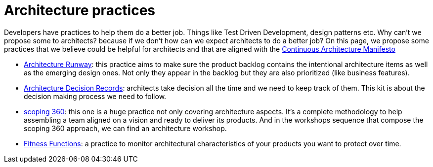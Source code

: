 = Architecture practices

Developers have practices to help them do a better job. Things like Test Driven Development, design patterns etc. Why can't we propose some to architects? because if we don't how can we expect architects to do a better job? On this page, we propose some practices that we believe could be helpful for architects and that are aligned with the xref:../manifest/manifesto.adoc[Continuous Architecture Manifesto]

* xref:architecture-runway.adoc[Architecture Runway]: this practice aims to make sure the product backlog contains the intentional architecture items as well as the emerging design ones. Not only they appear in the backlog but they are also prioritized (like business features).
* xref:architecture-decision-records.adoc[Architecture Decision Records]: architects take decision all the time and we need to keep track of them. This kit is about the decision making process we need to follow.
* xref:scoping360.adoc[scoping 360]: this one is a huge practice not only covering architecture aspects. It's a complete methodology to help assembling a team aligned on a vision and ready to deliver its products. And in the workshops sequence that compose the scoping 360 approach, we can find an architecture workshop.
* xref:fitness-functions.adoc[Fitness Functions]: a practice to monitor architectural characteristics of your products you want to protect over time.